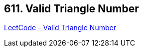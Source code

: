 == 611. Valid Triangle Number

https://leetcode.com/problems/valid-triangle-number/[LeetCode - Valid Triangle Number]

